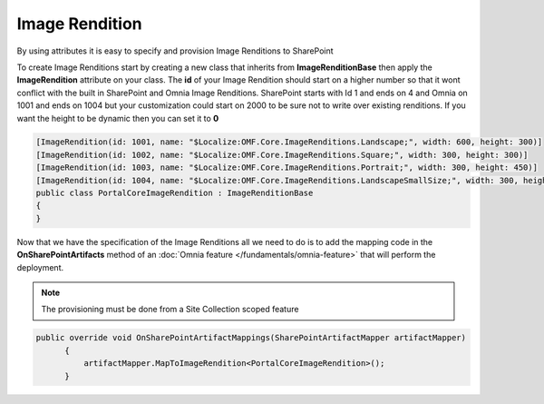 Image Rendition
============================

By using attributes it is easy to specify and provision Image Renditions to SharePoint

.. image:: images/image-renditions.png


To create Image Renditions start by creating a new class that inherits from **ImageRenditionBase** then apply the **ImageRendition** attribute on your class. The **id** of your Image Rendition should start on a higher number so that it wont conflict with the built in SharePoint and Omnia Image Renditions. SharePoint starts with Id 1 and ends on 4 and Omnia on 1001 and ends on 1004 but your customization could start on 2000 to be sure not to write over existing renditions. If you want the height to be dynamic then you can set it to **0**

.. code-block:: c#

    [ImageRendition(id: 1001, name: "$Localize:OMF.Core.ImageRenditions.Landscape;", width: 600, height: 300)]
    [ImageRendition(id: 1002, name: "$Localize:OMF.Core.ImageRenditions.Square;", width: 300, height: 300)]
    [ImageRendition(id: 1003, name: "$Localize:OMF.Core.ImageRenditions.Portrait;", width: 300, height: 450)]
    [ImageRendition(id: 1004, name: "$Localize:OMF.Core.ImageRenditions.LandscapeSmallSize;", width: 300, height: 150)]
    public class PortalCoreImageRendition : ImageRenditionBase
    {
    }

Now that we have the specification of the Image Renditions all we need to do is to add the mapping code in the **OnSharePointArtifacts** method of an :doc:`Omnia feature </fundamentals/omnia-feature>` that will perform the deployment. 

.. note:: The provisioning must be done from a Site Collection scoped feature

.. code-block:: c#

  public override void OnSharePointArtifactMappings(SharePointArtifactMapper artifactMapper)
        {
            artifactMapper.MapToImageRendition<PortalCoreImageRendition>();
        }






